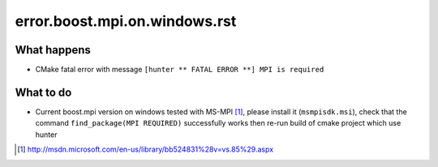 error.boost.mpi.on.windows.rst
==============================

What happens
------------

- CMake fatal error with message ``[hunter ** FATAL ERROR **] MPI is required``

What to do
----------

- Current boost.mpi version on windows tested with MS-MPI [#]_, please install it (``msmpisdk.msi``), check that the command ``find_package(MPI REQUIRED)`` successfully works then re-run build of cmake project which use hunter

.. [#] http://msdn.microsoft.com/en-us/library/bb524831%28v=vs.85%29.aspx
